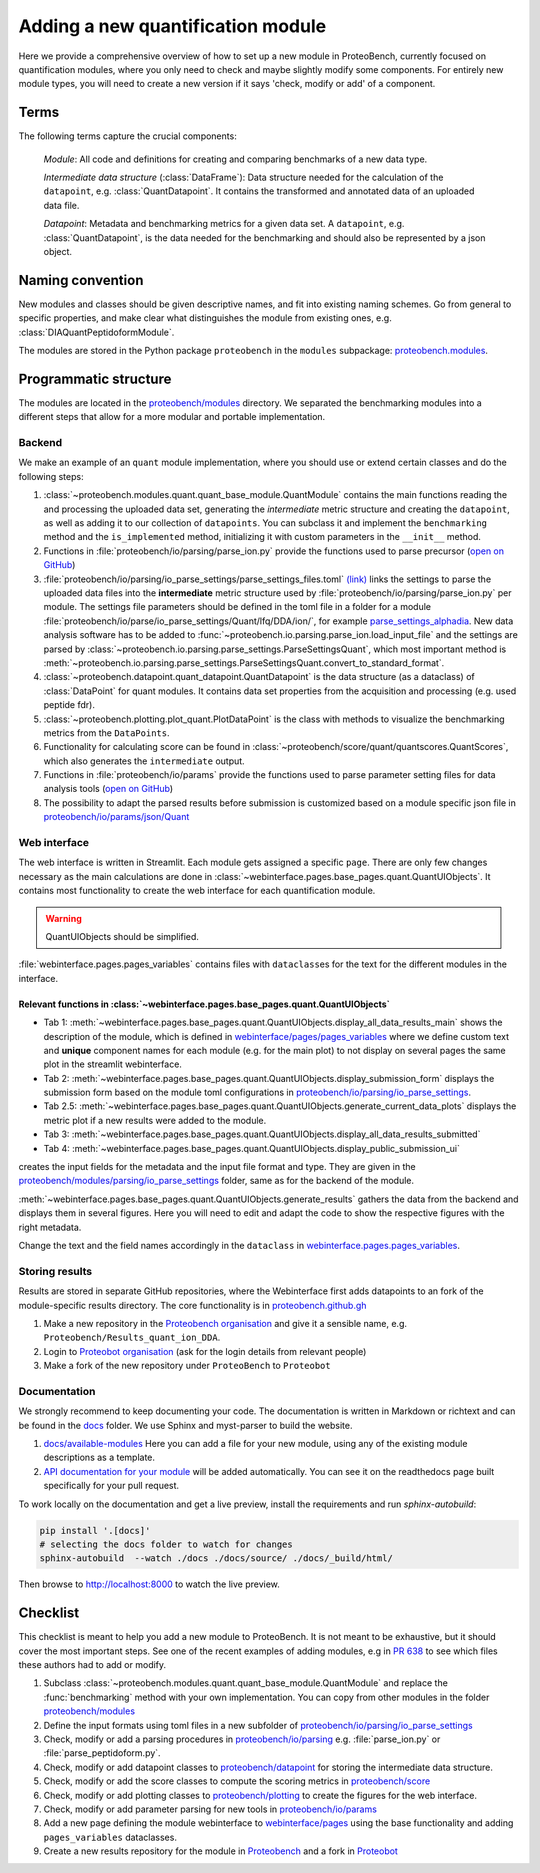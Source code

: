 #################################
Adding a new quantification module
#################################

Here we provide a comprehensive overview of how to set up a new module in ProteoBench,
currently focused on quantification modules, where you only need to check and maybe 
slightly modify some components. For entirely new module types, you will need
to create a new version if it says 'check, modify or add' of a component.


Terms
=====

The following terms capture the crucial components:

   *Module*: All code and definitions for creating and comparing
   benchmarks of a new data type.

   *Intermediate data structure* (:class:`DataFrame`): Data structure needed for the
   calculation of the ``datapoint``, e.g. :class:`QuantDatapoint`. It contains
   the transformed and annotated data of an uploaded data file.

   *Datapoint*: Metadata and benchmarking metrics for a given data set. A ``datapoint``, e.g. :class:`QuantDatapoint`,
   is the data needed for the benchmarking and should also be represented by a json object.

Naming convention
=================

New modules and classes should be given descriptive names, and fit into existing naming schemes.
Go from general to specific properties, and make clear what distinguishes the module 
from existing ones, e.g. :class:`DIAQuantPeptidoformModule`.

The modules are stored in the Python package ``proteobench`` in the
``modules`` subpackage: `proteobench.modules <https://github.com/Proteobench/ProteoBench/tree/main/proteobench/modules/quant/>`_. 

Programmatic structure
======================

The modules are located in the 
`proteobench/modules <https://github.com/Proteobench/ProteoBench/tree/main/proteobench/modules>`_ 
directory. We separated the benchmarking modules into a different steps
that allow for a more modular and portable implementation.

Backend
------- 

We make an example of an ``quant`` module implementation, where you should use or extend
certain classes and do the following steps:

1. :class:`~proteobench.modules.quant.quant_base_module.QuantModule` contains the main functions reading 
   the and processing the uploaded data set, generating the *intermediate* metric structure
   and creating the ``datapoint``, as well as adding it to our collection of ``datapoints``.
   You can subclass it and implement the ``benchmarking`` method and the ``is_implemented``
   method, initializing it with custom parameters in the ``__init__`` method.
2. Functions in :file:`proteobench/io/parsing/parse_ion.py` provide the functions used to parse
   precursor (`open on GitHub <https://github.com/Proteobench/ProteoBench/tree/main/proteobench/io/parsing>`_)
3. :file:`proteobench/io/parsing/io_parse_settings/parse_settings_files.toml`
   `(link) <https://github.com/Proteobench/ProteoBench/tree/main/proteobench/io/parsing/io_parse_settings/parse_settings_files.toml>`_
   links the settings to parse the uploaded data files into the **intermediate** metric
   structure used by
   :file:`proteobench/io/parsing/parse_ion.py` per module. The settings file
   parameters should be defined in the toml file in a folder for a module
   :file:`proteobench/io/parse/io_parse_settings/Quant/lfq/DDA/ion/`,
   for example
   `parse_settings_alphadia <https://github.com/Proteobench/ProteoBench/tree/main/proteobench/io/parsing/io_parse_settings/Quant/lfq/DIA/ion/Astral/parse_settings_alphadia.toml>`_.
   New data analysis software has to be added to 
   :func:`~proteobench.io.parsing.parse_ion.load_input_file`
   and the settings are parsed by
   :class:`~proteobench.io.parsing.parse_settings.ParseSettingsQuant`,
   which most important method is
   :meth:`~proteobench.io.parsing.parse_settings.ParseSettingsQuant.convert_to_standard_format`.
4. :class:`~proteobench.datapoint.quant_datapoint.QuantDatapoint` is the
   data structure (as a dataclass) of :class:`DataPoint` for quant modules.
   It contains data set properties from the acquisition and processing
   (e.g. used peptide fdr).
5. :class:`~proteobench.plotting.plot_quant.PlotDataPoint` is the class with methods to visualize
   the benchmarking metrics from the ``DataPoints``.
6. Functionality for calculating score can be found in
   :class:`~proteobench/score/quant/quantscores.QuantScores`, which also generates the 
   ``intermediate`` output.
7. Functions in :file:`proteobench/io/params` provide the functions used to parse
   parameter setting files for data analysis tools
   (`open on GitHub <https://github.com/Proteobench/ProteoBench/tree/main/proteobench/io/parsing>`_)
8. The possibility to adapt the parsed results before submission is customized based on
   a module specific json file in
   `proteobench/io/params/json/Quant <https://github.com/Proteobench/ProteoBench/tree/main/proteobench/io/params/json/Quant>`_

Web interface
-------------

The web interface is written in Streamlit. Each module gets assigned a
specific ``page``. There are only few changes necessary
as the main calculations are done in
:class:`~webinterface.pages.base_pages.quant.QuantUIObjects`. It contains most
functionality to create the web interface for each quantification module.

.. warning::
   QuantUIObjects should be simplified.

:file:`webinterface.pages.pages_variables` contains files with ``dataclass``\ es for the 
text for the different modules in the interface.

Relevant functions in :class:`~webinterface.pages.base_pages.quant.QuantUIObjects`
...................................................................................

- Tab 1: :meth:`~webinterface.pages.base_pages.quant.QuantUIObjects.display_all_data_results_main`
  shows the description of the module, which is defined in
  `webinterface/pages/pages_variables <www.github.com/Proteobench/ProteoBench/tree/main/webinterface/pages/pages_variables>`_
  where we define custom text and **unique** component names for each module
  (e.g. for the main plot)
  to not display on several pages the same plot in the streamlit webinterface.
- Tab 2: :meth:`~webinterface.pages.base_pages.quant.QuantUIObjects.display_submission_form`
  displays the submission form based on the module toml configurations in
  `proteobench/io/parsing/io_parse_settings <https://github.com/Proteobench/ProteoBench/tree/main/proteobench/io/parsing/io_parse_settings>`_.
- Tab 2.5: :meth:`~webinterface.pages.base_pages.quant.QuantUIObjects.generate_current_data_plots`
  displays the metric plot if a new results were added to the module.
- Tab 3: :meth:`~webinterface.pages.base_pages.quant.QuantUIObjects.display_all_data_results_submitted`
- Tab 4: :meth:`~webinterface.pages.base_pages.quant.QuantUIObjects.display_public_submission_ui`
creates  the input fields for the metadata and the
input file format and type. They are given in the
`proteobench/modules/parsing/io_parse_settings <https://github.com/Proteobench/ProteoBench/tree/main/proteobench/modules/io/io_parse_settings>`_ folder,
same as for the backend of the module.

:meth:`~webinterface.pages.base_pages.quant.QuantUIObjects.generate_results` gathers the data from the backend
and displays them in several figures. Here you will need to edit and adapt the code
to show the respective figures with the right metadata.

Change the text and the field names accordingly in the ``dataclass``
in `webinterface.pages.pages_variables <https://github.com/Proteobench/ProteoBench/tree/main/webinterface/pages/pages_variables>`_.

Storing results
----------------

Results are stored in separate GitHub repositories, where the Webinterface first adds
datapoints to an fork of the module-specific results directory. The core
functionality is in
`proteobench.github.gh <https://github.com/Proteobench/ProteoBench/tree/main/proteobench/github>`_

1. Make a new repository in the
   `Proteobench organisation <https://github.com/Proteobench>`_
   and give it a sensible name, e.g. ``Proteobench/Results_quant_ion_DDA``.
2. Login to `Proteobot organisation <https://github.com/proteobot>`_
   (ask for the login details from relevant people)
3. Make a fork of the new repository under ``ProteoBench`` to ``Proteobot``



Documentation
-------------

We strongly recommend to keep documenting your code. The documentation is written in Markdown or richtext
and can be found in the `docs <https://github.com/Proteobench/ProteoBench/tree/main/docs>`_ folder. We
use Sphinx and myst-parser to build the website.

1. `docs/available-modules <https://github.com/Proteobench/ProteoBench/tree/main/docs/available-modules>`_
   Here you can add a file for your new module, using any of the existing module descriptions as a template.
2. `API documentation for your module <https://proteobench.readthedocs.io/en/latest/developer-guide/api/webinterface/webinterface.pages/#submodulest>`_ 
   will be added automatically. You can see it on the readthedocs page built specifically for your pull request.

To work locally on the documentation and get a live preview, install the requirements and run
`sphinx-autobuild`:

.. code-block:: sh

    pip install '.[docs]'
    # selecting the docs folder to watch for changes
    sphinx-autobuild  --watch ./docs ./docs/source/ ./docs/_build/html/

Then browse to http://localhost:8000 to watch the live preview.


Checklist
=========

This checklist is meant to help you add a new module to ProteoBench. It is not
meant to be exhaustive, but it should cover the most important steps. See one of the
recent examples of adding modules, e.g in
`PR 638 <https://github.com/Proteobench/ProteoBench/pull/638/files>`_
to see which files these authors had to add or modify.

1. Subclass :class:`~proteobench.modules.quant.quant_base_module.QuantModule` and replace
   the :func:`benchmarking` method with your own implementation. You can copy from other
   modules in the folder 
   `proteobench/modules <https://github.com/Proteobench/ProteoBench/tree/main/proteobench/modules>`_
2. Define the input formats using toml files in a new subfolder of
   `proteobench/io/parsing/io_parse_settings <https://github.com/Proteobench/ProteoBench/tree/main/proteobench/io/parsing/io_parse_settings>`_
3. Check, modify or add a parsing procedures in
   `proteobench/io/parsing <https://github.com/Proteobench/ProteoBench/tree/main/proteobench/io/parsing>`_
   e.g. :file:`parse_ion.py` or :file:`parse_peptidoform.py`.
4. Check, modify or add datapoint classes to
   `proteobench/datapoint <https://github.com/Proteobench/ProteoBench/tree/main/proteobench/datapoint>`_
   for storing the intermediate data structure.
5. Check, modify or add the score classes to compute the scoring metrics in
   `proteobench/score <https://github.com/Proteobench/ProteoBench/tree/main/proteobench/score>`_
6. Check, modify or add plotting classes to
   `proteobench/plotting <https://github.com/Proteobench/ProteoBench/tree/main/proteobench/plotting>`_
   to create the figures for the web interface.
7. Check, modify or add parameter parsing for new tools in
   `proteobench/io/params <https://github.com/Proteobench/ProteoBench/tree/main/proteobench/io/params>`_
8. Add a new page defining the module webinterface to
   `webinterface/pages <https://github.com/Proteobench/ProteoBench/tree/main/webinterface/pages>`_
   using the base functionality and adding ``pages_variables`` dataclasses.
9. Create a new results repository for the module in
   `Proteobench <https://github.com/Proteobench>`_ and 
   a fork in `Proteobot <https://github.com/proteobot>`_
